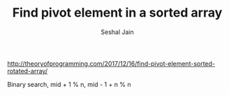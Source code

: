 #+TITLE: Find pivot element in a sorted array
#+AUTHOR: Seshal Jain
#+TAGS[]: search_sort
http://theoryofprogramming.com/2017/12/16/find-pivot-element-sorted-rotated-array/

Binary search, mid + 1 % n, mid - 1 + n % n
